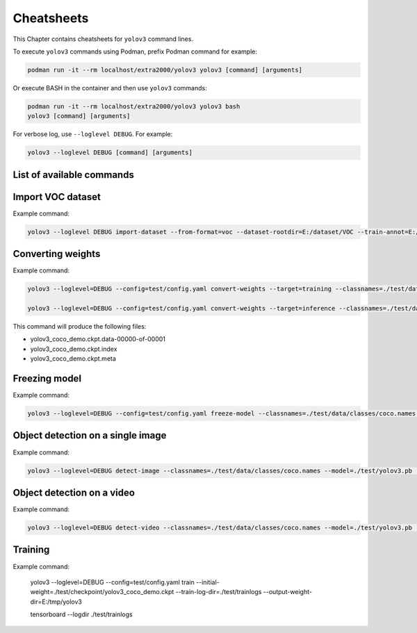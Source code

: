 Cheatsheets
===========

This Chapter contains cheatsheets for ``yolov3`` command lines.

To execute ``yolov3`` commands using Podman, prefix Podman command for example:

.. code-block:: bash

  podman run -it --rm localhost/extra2000/yolov3 yolov3 [command] [arguments]

Or execute BASH in the container and then use ``yolov3`` commands:

.. code-block:: bash

  podman run -it --rm localhost/extra2000/yolov3 yolov3 bash
  yolov3 [command] [arguments]

For verbose log, use ``--loglevel DEBUG``. For example:

.. code-block:: bash

  yolov3 --loglevel DEBUG [command] [arguments]

List of available commands
--------------------------

.. program-output:: yolov3 --help

Import VOC dataset
------------------

.. program-output:: yolov3 import-dataset --help

Example command:

.. code-block:: bash

  yolov3 --loglevel DEBUG import-dataset --from-format=voc --dataset-rootdir=E:/dataset/VOC --train-annot=E:/dataset/voc_train.txt --test-annot=E:/dataset/voc_test.txt

Converting weights
------------------

.. program-output:: yolov3 convert-weights --help

Example command:

.. code-block:: bash

  yolov3 --loglevel=DEBUG --config=test/config.yaml convert-weights --target=training --classnames=./test/data/classes/voc.names ./test/checkpoint/yolov3_coco.ckpt ./test/checkpoint/yolov3_coco_demo.ckpt

  yolov3 --loglevel=DEBUG --config=test/config.yaml convert-weights --target=inference --classnames=./test/data/classes/coco.names ./test/checkpoint/yolov3_coco.ckpt ./test/checkpoint/yolov3_coco_demo.ckpt

This command will produce the following files:

* yolov3_coco_demo.ckpt.data-00000-of-00001
* yolov3_coco_demo.ckpt.index
* yolov3_coco_demo.ckpt.meta

Freezing model
--------------

.. program-output:: yolov3 freeze-model --help

Example command:

.. code-block:: bash

  yolov3 --loglevel=DEBUG --config=test/config.yaml freeze-model --classnames=./test/data/classes/coco.names ./test/checkpoint/yolov3_coco_demo.ckpt ./test/yolov3.pb

Object detection on a single image
----------------------------------

.. program-output:: yolov3 detect-image --help

Example command:

.. code-block:: bash

  yolov3 --loglevel=DEBUG detect-image --classnames=./test/data/classes/coco.names --model=./test/yolov3.pb ./test/road.jpeg ./test/road-output.jpg

Object detection on a video
---------------------------

.. program-output:: yolov3 detect-video --help

Example command:

.. code-block:: bash

  yolov3 --loglevel=DEBUG detect-video --classnames=./test/data/classes/coco.names --model=./test/yolov3.pb ./test/road.mp4 ./test/road-output/%04d.png

Training
--------

.. program-output:: yolov3 train --help

Example command:

  yolov3 --loglevel=DEBUG --config=test/config.yaml train --initial-weight=./test/checkpoint/yolov3_coco_demo.ckpt --train-log-dir=./test/trainlogs --output-weight-dir=E:/tmp/yolov3

  tensorboard --logdir ./test/trainlogs
